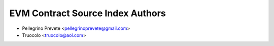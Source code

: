 =====================================
EVM Contract Source Index Authors
=====================================

* Pellegrino Prevete <pellegrinoprevete@gmail.com>
* Truocolo <truocolo@aol.com>

